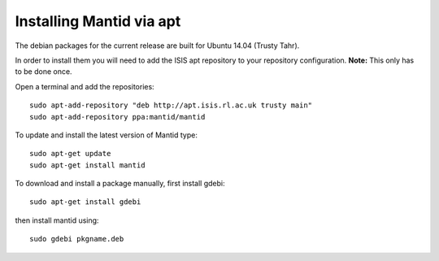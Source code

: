 =========================
Installing Mantid via apt
=========================

The debian packages for the current release are built for Ubuntu 14.04 (Trusty Tahr).

In order to install them you will need to add the ISIS apt repository
to your repository configuration. **Note:** This only has to be done once.

Open a terminal and add the repositories: ::

    sudo apt-add-repository "deb http://apt.isis.rl.ac.uk trusty main"
    sudo apt-add-repository ppa:mantid/mantid

To update and install the latest version of Mantid type: ::

    sudo apt-get update
    sudo apt-get install mantid

To download and install a package manually, first install gdebi: ::

    sudo apt-get install gdebi

then install mantid using: ::

    sudo gdebi pkgname.deb
